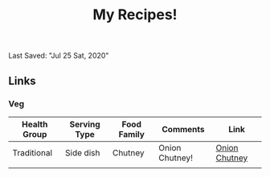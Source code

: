 #+TITLE: My Recipes!
Last Saved: "Jul 25 Sat, 2020"



** Links

*** Veg

| Health Group | Serving Type | Food Family | Comments       | Link          |
|--------------+--------------+-------------+----------------+---------------|
| Traditional  | Side dish    | Chutney     | Onion Chutney! | [[file:contents/veg/chutinies.org][Onion Chutney]] |
|              |              |             |                |               |
